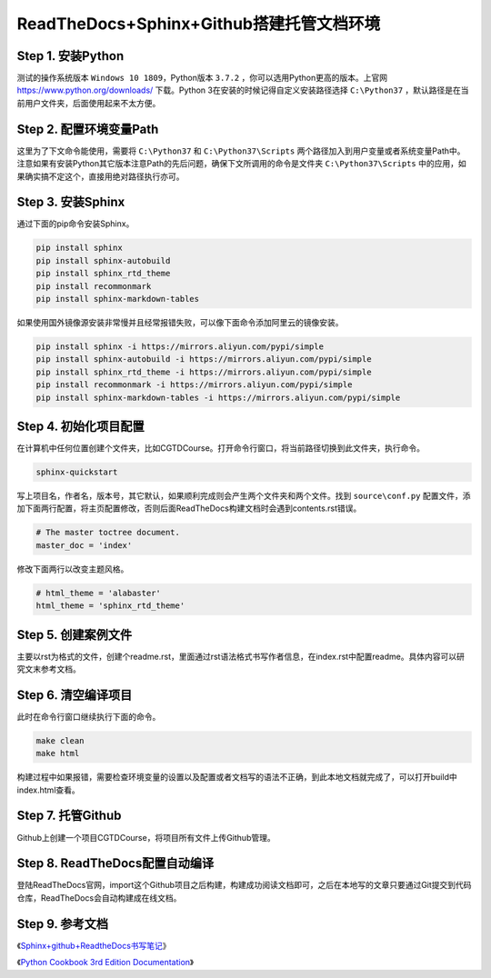 =========================================
ReadTheDocs+Sphinx+Github搭建托管文档环境
=========================================

-------------------
Step 1. 安装Python
-------------------

测试的操作系统版本 ``Windows 10 1809``，Python版本 ``3.7.2`` ，你可以选用Python更高的版本。上官网 https://www.python.org/downloads/ 下载。Python 3在安装的时候记得自定义安装路径选择 ``C:\Python37`` ，默认路径是在当前用户文件夹，后面使用起来不太方便。

------------------------
Step 2. 配置环境变量Path
------------------------

这里为了下文命令能使用，需要将 ``C:\Python37`` 和 ``C:\Python37\Scripts`` 两个路径加入到用户变量或者系统变量Path中。注意如果有安装Python其它版本注意Path的先后问题，确保下文所调用的命令是文件夹 ``C:\Python37\Scripts`` 中的应用，如果确实搞不定这个，直接用绝对路径执行亦可。

-------------------
Step 3. 安装Sphinx
-------------------

通过下面的pip命令安装Sphinx。

.. code-block:: python

    pip install sphinx
    pip install sphinx-autobuild
    pip install sphinx_rtd_theme
    pip install recommonmark
    pip install sphinx-markdown-tables

如果使用国外镜像源安装非常慢并且经常报错失败，可以像下面命令添加阿里云的镜像安装。

.. code-block:: python

    pip install sphinx -i https://mirrors.aliyun.com/pypi/simple
    pip install sphinx-autobuild -i https://mirrors.aliyun.com/pypi/simple
    pip install sphinx_rtd_theme -i https://mirrors.aliyun.com/pypi/simple
    pip install recommonmark -i https://mirrors.aliyun.com/pypi/simple
    pip install sphinx-markdown-tables -i https://mirrors.aliyun.com/pypi/simple

----------------------
Step 4. 初始化项目配置
----------------------

在计算机中任何位置创建个文件夹，比如CGTDCourse。打开命令行窗口，将当前路径切换到此文件夹，执行命令。

.. code-block:: python

    sphinx-quickstart

写上项目名，作者名，版本号，其它默认，如果顺利完成则会产生两个文件夹和两个文件。找到 ``source\conf.py`` 配置文件，添加下面两行配置，将主页配置修改，否则后面ReadTheDocs构建文档时会遇到contents.rst错误。

.. code-block:: python

    # The master toctree document.
    master_doc = 'index'

修改下面两行以改变主题风格。

.. code-block:: python

    # html_theme = 'alabaster'
    html_theme = 'sphinx_rtd_theme'

--------------------
Step 5. 创建案例文件
--------------------

主要以rst为格式的文件，创建个readme.rst，里面通过rst语法格式书写作者信息，在index.rst中配置readme。具体内容可以研究文末参考文档。

--------------------
Step 6. 清空编译项目
--------------------

此时在命令行窗口继续执行下面的命令。

.. code-block:: python

    make clean
    make html

构建过程中如果报错，需要检查环境变量的设置以及配置或者文档写的语法不正确，到此本地文档就完成了，可以打开build中index.html查看。

-------------------
Step 7. 托管Github
-------------------

Github上创建一个项目CGTDCourse，将项目所有文件上传Github管理。

-------------------------------
Step 8. ReadTheDocs配置自动编译
-------------------------------

登陆ReadTheDocs官网，import这个Github项目之后构建，构建成功阅读文档即可，之后在本地写的文章只要通过Git提交到代码仓库，ReadTheDocs会自动构建成在线文档。

-----------------
Step 9. 参考文档
-----------------

《`Sphinx+github+ReadtheDocs书写笔记 <https://pengshiyu.blog.csdn.net/article/details/79388919>`_》

《`Python Cookbook 3rd Edition Documentation <https://github.com/yidao620c/python3-cookbook>`_》
